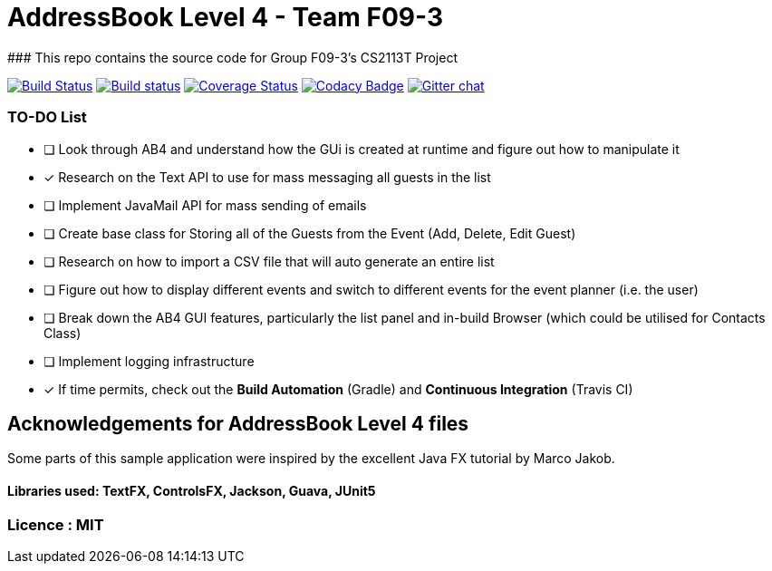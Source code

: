 # AddressBook Level 4 - Team F09-3
### This repo contains the source code for Group F09-3's CS2113T Project

https://travis-ci.org/CS2113-AY1819S1-F09-3/addressbook-level4[image:https://travis-ci.org/CS2113-AY1819S1-F09-3/addressbook-level4.svg?branch=master[Build Status]]
https://ci.appveyor.com/project/aaryamNUS/addressbook-level4/branch/master[image:https://ci.appveyor.com/api/projects/status/1d4mupmconi0843a/branch/master?svg=true[Build status]]
https://coveralls.io/github/CS2113-AY1819S1-F09-3/addressbook-level4?branch=master[image:https://coveralls.io/repos/github/CS2113-AY1819S1-F09-3/addressbook-level4/badge.svg?branch=master[Coverage Status]]
https://www.codacy.com/app/damith/addressbook-level4?utm_source=github.com&utm_medium=referral&utm_content=se-edu/addressbook-level4&utm_campaign=Badge_Grade[image:https://api.codacy.com/project/badge/Grade/fc0b7775cf7f4fdeaf08776f3d8e364a[Codacy Badge]]
https://gitter.im/se-edu/Lobby[image:https://badges.gitter.im/se-edu/Lobby.svg[Gitter chat]]

### TO-DO List
- [ ] Look through AB4 and understand how the GUi is created at runtime and figure out how to manipulate it
- [x] Research on the Text API to use for mass messaging all guests in the list
- [ ] Implement JavaMail API for mass sending of emails
- [ ] Create base class for Storing all of the Guests from the Event (Add, Delete, Edit Guest)
- [ ] Research on how to import a CSV file that will auto generate an entire list
- [ ] Figure out how to display different events and switch to different events for the event planner (i.e. the user)
- [ ] Break down the AB4 GUI features, particularly the list panel and in-build Browser (which could be utilised for Contacts Class)
- [ ] Implement logging infrastructure
- [x] If time permits, check out the *Build Automation* (Gradle) and *Continuous Integration* (Travis CI)


## Acknowledgements for AddressBook Level 4 files
Some parts of this sample application were inspired by the excellent Java FX tutorial by Marco Jakob.

#### Libraries used: TextFX, ControlsFX, Jackson, Guava, JUnit5
### Licence : MIT
